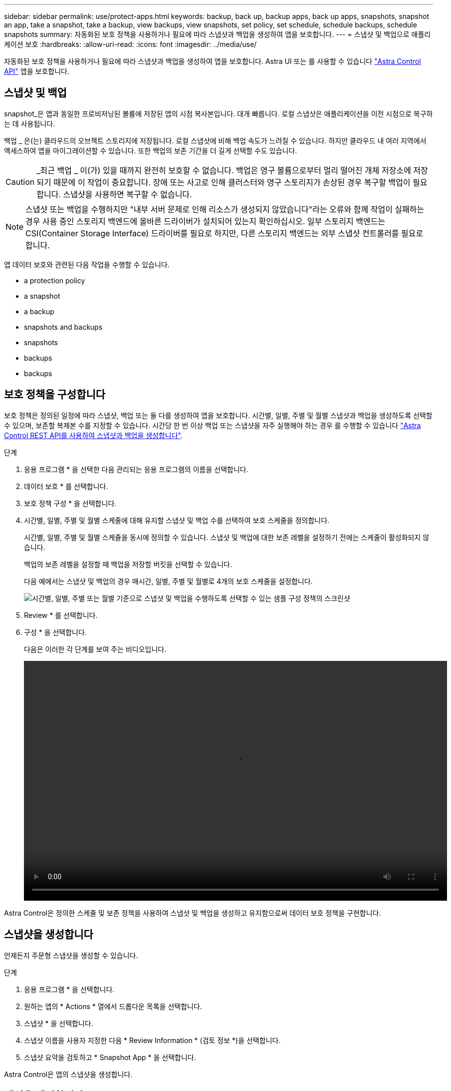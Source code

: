 ---
sidebar: sidebar 
permalink: use/protect-apps.html 
keywords: backup, back up, backup apps, back up apps, snapshots, snapshot an app, take a snapshot, take a backup, view backups, view snapshots, set policy, set schedule, schedule backups, schedule snapshots 
summary: 자동화된 보호 정책을 사용하거나 필요에 따라 스냅샷과 백업을 생성하여 앱을 보호합니다. 
---
= 스냅샷 및 백업으로 애플리케이션 보호
:hardbreaks:
:allow-uri-read: 
:icons: font
:imagesdir: ../media/use/


자동화된 보호 정책을 사용하거나 필요에 따라 스냅샷과 백업을 생성하여 앱을 보호합니다. Astra UI 또는 를 사용할 수 있습니다 https://docs.netapp.com/us-en/astra-automation/index.html["Astra Control API"^] 앱을 보호합니다.



== 스냅샷 및 백업

snapshot_은 앱과 동일한 프로비저닝된 볼륨에 저장된 앱의 시점 복사본입니다. 대개 빠릅니다. 로컬 스냅샷은 애플리케이션을 이전 시점으로 복구하는 데 사용됩니다.

백업 _ 은(는) 클라우드의 오브젝트 스토리지에 저장됩니다. 로컬 스냅샷에 비해 백업 속도가 느려질 수 있습니다. 하지만 클라우드 내 여러 지역에서 액세스하여 앱을 마이그레이션할 수 있습니다. 또한 백업의 보존 기간을 더 길게 선택할 수도 있습니다.


CAUTION: _최근 백업 _ 이(가) 있을 때까지 완전히 보호할 수 없습니다. 백업은 영구 볼륨으로부터 멀리 떨어진 개체 저장소에 저장되기 때문에 이 작업이 중요합니다. 장애 또는 사고로 인해 클러스터와 영구 스토리지가 손상된 경우 복구할 백업이 필요합니다. 스냅샷을 사용하면 복구할 수 없습니다.


NOTE: 스냅샷 또는 백업을 수행하지만 "내부 서버 문제로 인해 리소스가 생성되지 않았습니다"라는 오류와 함께 작업이 실패하는 경우 사용 중인 스토리지 백엔드에 올바른 드라이버가 설치되어 있는지 확인하십시오. 일부 스토리지 백엔드는 CSI(Container Storage Interface) 드라이버를 필요로 하지만, 다른 스토리지 백엔드는 외부 스냅샷 컨트롤러를 필요로 합니다.

앱 데이터 보호와 관련된 다음 작업을 수행할 수 있습니다.

*  a protection policy
*  a snapshot
*  a backup
*  snapshots and backups
*  snapshots
*  backups
*  backups




== 보호 정책을 구성합니다

보호 정책은 정의된 일정에 따라 스냅샷, 백업 또는 둘 다를 생성하여 앱을 보호합니다. 시간별, 일별, 주별 및 월별 스냅샷과 백업을 생성하도록 선택할 수 있으며, 보존할 복제본 수를 지정할 수 있습니다. 시간당 한 번 이상 백업 또는 스냅샷을 자주 실행해야 하는 경우 를 수행할 수 있습니다 https://docs.netapp.com/us-en/astra-automation/workflows/workflows_before.html["Astra Control REST API를 사용하여 스냅샷과 백업을 생성합니다"^].

.단계
. 응용 프로그램 * 을 선택한 다음 관리되는 응용 프로그램의 이름을 선택합니다.
. 데이터 보호 * 를 선택합니다.
. 보호 정책 구성 * 을 선택합니다.
. 시간별, 일별, 주별 및 월별 스케줄에 대해 유지할 스냅샷 및 백업 수를 선택하여 보호 스케줄을 정의합니다.
+
시간별, 일별, 주별 및 월별 스케줄을 동시에 정의할 수 있습니다. 스냅샷 및 백업에 대한 보존 레벨을 설정하기 전에는 스케줄이 활성화되지 않습니다.

+
백업의 보존 레벨을 설정할 때 백업을 저장할 버킷을 선택할 수 있습니다.

+
다음 예에서는 스냅샷 및 백업의 경우 매시간, 일별, 주별 및 월별로 4개의 보호 스케줄을 설정합니다.

+
image:screenshot-protection-policy.png["시간별, 일별, 주별 또는 월별 기준으로 스냅샷 및 백업을 수행하도록 선택할 수 있는 샘플 구성 정책의 스크린샷"]

. Review * 를 선택합니다.
. 구성 * 을 선택합니다.
+
다음은 이러한 각 단계를 보여 주는 비디오입니다.

+
video::video-set-protection-policy.mp4[width=848,height=480]


Astra Control은 정의한 스케줄 및 보존 정책을 사용하여 스냅샷 및 백업을 생성하고 유지함으로써 데이터 보호 정책을 구현합니다.



== 스냅샷을 생성합니다

언제든지 주문형 스냅샷을 생성할 수 있습니다.

.단계
. 응용 프로그램 * 을 선택합니다.
. 원하는 앱의 * Actions * 열에서 드롭다운 목록을 선택합니다.
. 스냅샷 * 을 선택합니다.
. 스냅샷 이름을 사용자 지정한 다음 * Review Information * (검토 정보 *)을 선택합니다.
. 스냅샷 요약을 검토하고 * Snapshot App * 을 선택합니다.


Astra Control은 앱의 스냅샷을 생성합니다.



== 백업을 생성합니다

언제든지 앱을 백업할 수도 있습니다.

.단계
. 응용 프로그램 * 을 선택합니다.
. 원하는 앱의 * Actions * 열에서 드롭다운 목록을 선택합니다.
. 백업 * 을 선택합니다.
. 백업 이름을 사용자 지정하고 기존 스냅샷에서 앱을 백업할지 여부를 선택한 다음 * 검토 정보 * 를 선택합니다.
. 백업 요약을 검토하고 * Backup App * 을 선택합니다.


Astra Control은 앱 백업을 생성합니다.



== 스냅샷 및 백업을 봅니다

Data Protection 탭에서 앱의 스냅샷 및 백업을 볼 수 있습니다.

.단계
. 응용 프로그램 * 을 선택한 다음 관리되는 응용 프로그램의 이름을 선택합니다.
. 데이터 보호 * 를 선택합니다.
+
스냅샷은 기본적으로 표시됩니다.

. 백업 목록을 보려면 * backups * 를 선택합니다.




== 스냅샷을 삭제합니다

더 이상 필요하지 않은 예약된 스냅샷 또는 주문형 스냅샷을 삭제합니다.

.단계
. 응용 프로그램 * 을 선택한 다음 관리되는 응용 프로그램의 이름을 선택합니다.
. 데이터 보호 * 를 선택합니다.
. 원하는 스냅샷의 * Actions * 열에서 드롭다운 목록을 선택합니다.
. 스냅샷 삭제 * 를 선택합니다.
. 삭제를 확인할 스냅샷의 이름을 입력한 다음 * 예, 스냅샷 삭제 * 를 선택합니다.


Astra Control이 스냅샷을 삭제합니다.



== 백업을 취소합니다

진행 중인 백업을 취소할 수 있습니다.


TIP: 백업을 취소하려면 백업이 실행 중 상태여야 합니다. 보류 중인 백업은 취소할 수 없습니다.

.단계
. 응용 프로그램 * 을 선택한 다음 앱 이름을 선택합니다.
. 데이터 보호 * 를 선택합니다.
. Backups * 를 선택합니다.
. 원하는 백업에 대한 * Actions * 열의 Options 메뉴에서 * Cancel * 을 선택합니다.
. 삭제를 확인하려면 "취소"라는 단어를 입력하고 * 예, 백업 취소 * 를 선택합니다.




== 백업을 삭제합니다

더 이상 필요하지 않은 예약된 백업 또는 필요 시 백업을 삭제합니다.

. 응용 프로그램 * 을 선택한 다음 관리되는 응용 프로그램의 이름을 선택합니다.
. 데이터 보호 * 를 선택합니다.
. Backups * 를 선택합니다.
. 원하는 백업의 * Actions * 열에서 드롭다운 목록을 선택합니다.
. 백업 삭제 * 를 선택합니다.
. 삭제를 확인할 백업 이름을 입력한 다음 * 예, 백업 삭제 * 를 선택합니다.


Astra Control이 백업을 삭제합니다.
